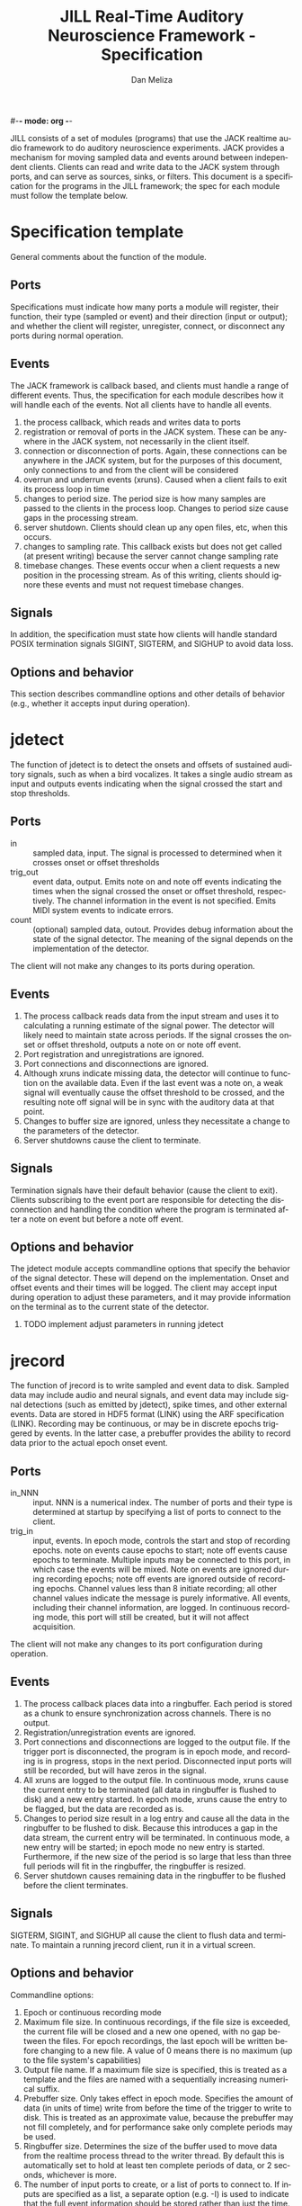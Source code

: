 #-*- mode: org -*-
#+STARTUP:    align fold hidestars oddeven
#+TITLE:    JILL Real-Time Auditory Neuroscience Framework - Specification
#+AUTHOR:    Dan Meliza
#+EMAIL:     dan@meliza.org
#+LANGUAGE:   en
#+OPTIONS: ^:nil H:2
#+STYLE:    <link rel="stylesheet" href="org.css" type="text/css" />

JILL consists of a set of modules (programs) that use the JACK realtime audio
framework to do auditory neuroscience experiments. JACK provides a mechanism for
moving sampled data and events around between independent clients.  Clients can
read and write data to the JACK system through ports, and can serve as sources,
sinks, or filters.  This document is a specification for the programs in the
JILL framework; the spec for each module must follow the template below.

* Specification template

General comments about the function of the module.

** Ports

Specifications must indicate how many ports a module will register, their
function, their type (sampled or event) and their direction (input or output);
and whether the client will register, unregister, connect, or disconnect any
ports during normal operation.

** Events

The JACK framework is callback based, and clients must handle a range of
different events.  Thus, the specification for each module describes how it will
handle each of the events.  Not all clients have to handle all events.

1. the process callback, which reads and writes data to ports
2. registration or removal of ports in the JACK system. These can be anywhere in
   the JACK system, not necessarily in the client itself.
3. connection or disconnection of ports. Again, these connections can be
   anywhere in the JACK system, but for the purposes of this document, only
   connections to and from the client will be considered
4. overrun and underrun events (xruns). Caused when a client fails to exit its process
   loop in time
5. changes to period size. The period size is how many samples are passed to the
   clients in the process loop. Changes to period size cause gaps in the
   processing stream.
6. server shutdown. Clients should clean up any open files, etc, when this occurs.
7. changes to sampling rate. This callback exists but does not get called (at
   present writing) because the server cannot change sampling rate
8. timebase changes. These events occur when a client requests a new position in
   the processing stream. As of this writing, clients should ignore these events
   and must not request timebase changes.

** Signals

In addition, the specification must state how clients will handle standard POSIX
termination signals SIGINT, SIGTERM, and SIGHUP to avoid data loss.

** Options and behavior

This section describes commandline options and other details of behavior (e.g.,
whether it accepts input during operation).

* jdetect

The function of jdetect is to detect the onsets and offsets of sustained
auditory signals, such as when a bird vocalizes. It takes a single audio stream
as input and outputs events indicating when the signal crossed the start and
stop thresholds.

** Ports

+ in :: sampled data, input. The signal is processed to determined when it
        crosses onset or offset thresholds
+ trig_out :: event data, output. Emits note on and note off events indicating
              the times when the signal crossed the onset or offset threshold,
              respectively. The channel information in the event is not
              specified. Emits MIDI system events to indicate errors.
+ count :: (optional) sampled data, outout. Provides debug information about the
           state of the signal detector. The meaning of the signal depends on
           the implementation of the detector.

The client will not make any changes to its ports during operation.

** Events

1. The process callback reads data from the input stream and uses it to
   calculating a running estimate of the signal power. The detector will likely
   need to maintain state across periods.  If the signal crosses the onset or
   offset threshold, outputs a note on or note off event.
2. Port registration and unregistrations are ignored.
3. Port connections and disconnections are ignored.
4. Although xruns indicate missing data, the detector will continue to function
   on the available data. Even if the last event was a note on, a weak signal
   will eventually cause the offset threshold to be crossed, and the resulting
   note off signal will be in sync with the auditory data at that point.
5. Changes to buffer size are ignored, unless they necessitate a change to the
   parameters of the detector.
6. Server shutdowns cause the client to terminate.

** Signals

Termination signals have their default behavior (cause the client to exit).
Clients subscribing to the event port are responsible for detecting the
disconnection and handling the condition where the program is terminated after
a note on event but before a note off event.

** Options and behavior

The jdetect module accepts commandline options that specify the behavior of the
signal detector. These will depend on the implementation. Onset and offset
events and their times will be logged. The client may accept input during
operation to adjust these parameters, and it may provide information on the
terminal as to the current state of the detector.

*** TODO implement adjust parameters in running jdetect

* jrecord

The function of jrecord is to write sampled and event data to disk. Sampled
data may include audio and neural signals, and event data may include signal
detections (such as emitted by jdetect), spike times, and other external events.
Data are stored in HDF5 format (LINK) using the ARF specification (LINK).
Recording may be continuous, or may be in discrete epochs triggered by events.
In the latter case, a prebuffer provides the ability to record data prior to the
actual epoch onset event.

** Ports

+ in_NNN :: input. NNN is a numerical index. The number of ports and their type
            is determined at startup by specifying a list of ports to connect to
            the client.
+ trig_in :: input, events. In epoch mode, controls the start and stop of
             recording epochs. note on events cause epochs to start; note off
             events cause epochs to terminate. Multiple inputs may be connected
             to this port, in which case the events will be mixed. Note on
             events are ignored during recording epochs; note off events are
             ignored outside of recording epochs. Channel values less than 8
             initiate recording; all other channel values indicate the message
             is purely informative. All events, including their channel
             information, are logged. In continuous recording mode, this port
             will still be created, but it will not affect acquisition.

The client will not make any changes to its port configuration during operation.

** Events

1. The process callback places data into a ringbuffer.  Each period is stored as
   a chunk to ensure synchronization across channels. There is no output.
2. Registration/unregistration events are ignored.
3. Port connections and disconnections are logged to the output file. If the
   trigger port is disconnected, the program is in epoch mode, and recording is
   in progress, stops in the next period. Disconnected input ports will still be
   recorded, but will have zeros in the signal.
4. All xruns are logged to the output file. In continuous mode, xruns cause the
   current entry to be terminated (all data in ringbuffer is flushed to disk)
   and a new entry started. In epoch mode, xruns cause the entry to be flagged,
   but the data are recorded as is.
5. Changes to period size result in a log entry and cause all the data in the
   ringbuffer to be flushed to disk. Because this introduces a gap in the data
   stream, the current entry will be terminated. In continuous mode, a new entry
   will be started; in epoch mode no new entry is started. Furthermore, if the
   new size of the period is so large that less than three full periods will fit
   in the ringbuffer, the ringbuffer is resized.
6. Server shutdown causes remaining data in the ringbuffer to be flushed before
   the client terminates.

** Signals

SIGTERM, SIGINT, and SIGHUP all cause the client to flush data and terminate. To
maintain a running jrecord client, run it in a virtual screen.

** Options and behavior

Commandline options:

1. Epoch or continuous recording mode
2. Maximum file size. In continuous recordings, if the file size is exceeded,
   the current file will be closed and a new one opened, with no gap between the
   files. For epoch recordings, the last epoch will be written before changing
   to a new file. A value of 0 means there is no maximum (up to the file
   system's capabilities)
3. Output file name. If a maximum file size is specified, this is treated as a
   template and the files are named with a sequentially increasing numerical suffix.
4. Prebuffer size. Only takes effect in epoch mode. Specifies the amount of data
   (in units of time) write from before the time of the trigger to write to
   disk. This is treated as an approximate value, because the prebuffer may not
   fill completely, and for performance sake only complete periods may be used.
5. Ringbuffer size. Determines the size of the buffer used to move data from the
   realtime process thread to the writer thread. By default this is
   automatically set to hold at least ten complete periods of data, or 2
   seconds, whichever is more.
6. The number of input ports to create, or a list of ports to connect to. If
   inputs are specified as a list, a separate option (e.g. -I) is used to
   indicate that the full event information should be stored rather than just
   the time.  It may also be useful to have an option to connect to every
   output port on a client (for example, to record from all the channels on a
   sound card or DAQ board)
7. Optional key-value pairs, which will be stored in attributes of created
   entries.

On startup, jrecord will attempt to open the output file and obtain a write
lock. If either operation fails, the program will terminate with an error. The
program should attempt to determine if the output file is on an NFS share and
proceed with a stern warning.

Next, it will open the log table. This is an extensible dataset at the root of
the ARF file that can be used to log events. If the table does not exist, it is
created.

Next, it will create the JACK client, register ports, activate the client, and
connect the inputs.

In continuous mode, jrecord will create an entry and begin writing to the
disk immediately, and continue until the program is terminated.  Some
synchronization is necessary to ensure that data are not written to the disk
until the ports are connected.

In epoch mode, jrecord will wait until it receives a note on event on the
trigger port. While waiting, it will copy periods from the ringbuffer to the
prebuffer, freeing periods beyond the duration of the prebuffer window. On
receiving a note on event, it will log the event, open a new entry, write the
prebuffered data to the entry, and then start writing all subsequently received
data to the entry. On receiving a note off event it will close the dataset and
entry and begin storing data in the prebuffer again.

Each input channel will be stored in a separate dataset under the entry. Sampled
data will be stored in HDF5 array datasets, with elements corresponding to
individual frames. Event data will also be stored in HDF5 array datasets, but
the elements correspond to the times of the events. Additional information in
the event (type, channel, et al) is discarded. However, if the input port is
specified using a different option (see above), the full event data is stored
using an ARF interval table. Data from the trigger port is stored in interval
tables as well.

* jstim

The jstim module's function is to present auditory stimuli through the JACK
interface. Stimuli can be presented singly or as part of a batch. The stimuli in
a batch can be repeated and the order can be randomized. Presentation can occur
at fixed intervals, with fixed gaps between stimuli, or in response to an
external trigger. An event output line can be used to trigger other modules,
like jrecord. Can also be used for presentation of stimuli while searching for
neurons.

** Ports

+ out :: sampled, output. Carries the audio signal for the stimulus.
+ trig_out :: event, output. Generates note on events when the stimulus starts
              and note off events when it ends. For recording, the channel
              value is 0. For search, the channel value is 8. The event message
              is the name of the stimulus file (minus any path information).
+ trig_in :: (optional) event, input. Only created for triggered mode. Initiates
             stimulus playback synchronized to the time of any note_on events
             with channel values less than 8. Ignores note_off events.

** Events

1. The process callback copies data from a fixed buffer into the output port
   buffer. Between stimuli, writes zeros to the output. The use of fixed buffers
   assumes that stimuli are relatively short and memory is plentiful, but allows
   stimulus onset to be synchonized precisely with note on events. On stimulus
   onset, writes a note_on event to the event output. On stimulus offset, writes
   a note_off event to the event output. Also monitors a variable that indicates
   whether an xrun occurred, and if so, terminates playback and sends a system
   event message.
2. Registration/unregistration events are ignored
3. Port connections and disconnections are ignored
4. Xruns cause a flag shared with the process callback to be set so that an
   error event can be sent to downstream clients. Xruns are also logged.
5. Changes to period size also cause the xrun flag to be set, because this will
   result in a gap in the audio stream.
6. Server shutdown causes termination of the client.

** Signals

SIGINT, SIGTERM, and SIGHUP events cause termination of the client.

** Options and behavior

Commandline options:

1. Record or search mode
2. External trigger, fixed interval, or fixed gap. Keypress?
3. Number of repetitions
4. Whether to randomize stimulus order
5. List of stimulus files

On startup, load stimulus files into memory, resampling as necessary to match
sampling rate of the JACK system. Alternatively, first determine the order of
playback, load the first stimulus, and dispatch a thread to load the remaining
stimuli (some small danger of this not completing before they are needed).

Initialize client, register ports and callbacks, start client, connect ports.

When the process thread indicates it has played all the stimuli, shut down the
client and terminate program.

* jplot

Replaces splot, providing scrolling oscillogram and periplots for rasters.  It
may be possible to upgrade splot to a more recent version of gtk and replace its
signal acquisition routines with JACK callbacks.

* jspikes

Replaces aspikes for online spike detection.
